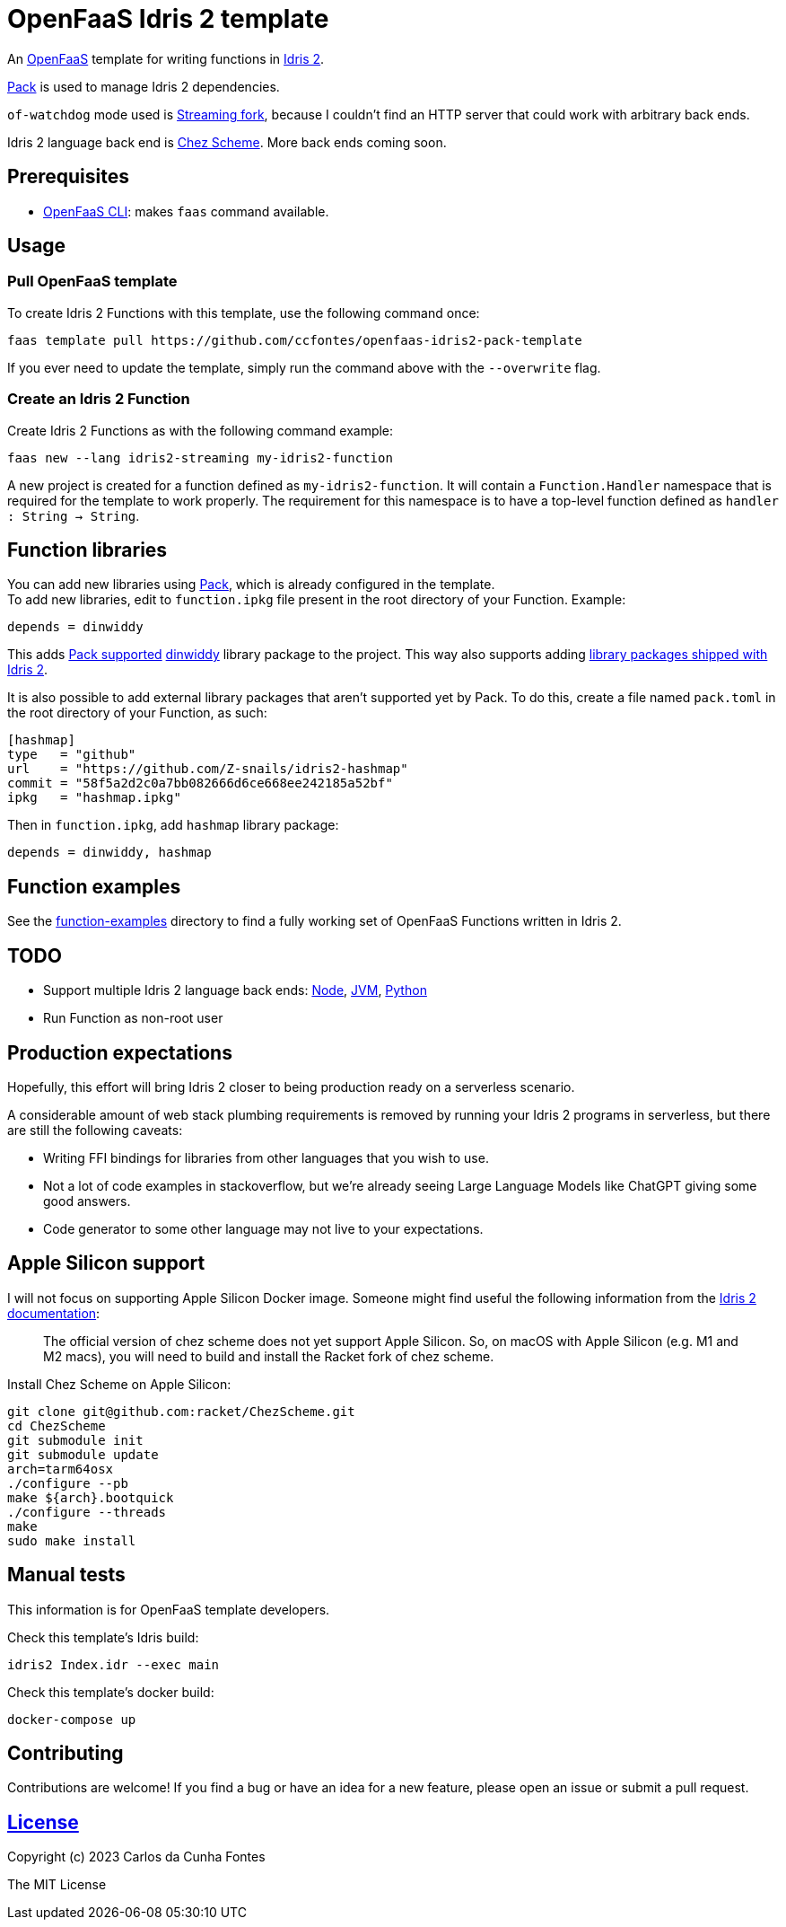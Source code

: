 = OpenFaaS Idris 2 template =

An https://github.com/openfaas[OpenFaaS] template for writing functions in https://www.idris-lang.org[Idris 2].

https://github.com/stefan-hoeck/idris2-pack[Pack] is used to manage Idris 2 dependencies.

`of-watchdog` mode used is https://github.com/openfaas/of-watchdog#3-streaming-fork-modestreaming---default[Streaming fork], because I couldn't find an HTTP server that could work with arbitrary back ends.

Idris 2 language back end is https://github.com/cisco/chezscheme[Chez Scheme]. More back ends coming soon.

== Prerequisites ==

* https://docs.openfaas.com/cli/install/[OpenFaaS CLI]: makes `faas` command available.

== Usage ==

=== Pull OpenFaaS template ===

To create Idris 2 Functions with this template, use the following command once:
[source, bash]
----
faas template pull https://github.com/ccfontes/openfaas-idris2-pack-template
----
If you ever need to update the template, simply run the command above with the `--overwrite` flag.

=== Create an Idris 2 Function ===

Create Idris 2 Functions as with the following command example:
[source, bash]
----
faas new --lang idris2-streaming my-idris2-function
----
A new project is created for a function defined as `my-idris2-function`. It will contain a `Function.Handler` namespace that is required for the template to work properly. The requirement for this namespace is to have a top-level function defined as `handler : String -> String`.

== Function libraries ==

You can add new libraries using https://github.com/stefan-hoeck/idris2-pack[Pack], which is already configured in the template. +
To add new libraries, edit to `function.ipkg` file present in the root directory of your Function. Example:

[source]
----
depends = dinwiddy
----
This adds https://github.com/stefan-hoeck/idris2-pack-db[Pack supported] https://github.com/Bobbbay/dinwiddy[dinwiddy] library package to the project. This way also supports adding https://idris2.readthedocs.io/en/latest/reference/packages.html[library packages shipped with Idris 2].

It is also possible to add external library packages that aren't supported yet by Pack. To do this, create a file named `pack.toml` in the root directory of your Function, as such:

[source]
----
[hashmap]
type   = "github"
url    = "https://github.com/Z-snails/idris2-hashmap"
commit = "58f5a2d2c0a7bb082666d6ce668ee242185a52bf"
ipkg   = "hashmap.ipkg"
----
Then in `function.ipkg`, add `hashmap` library package:
[source]
----
depends = dinwiddy, hashmap
----

== Function examples ==

See the link:function-examples[function-examples] directory to find a fully working set of OpenFaaS Functions written in Idris 2.

== TODO ==

* Support multiple Idris 2 language back ends: https://idris2.readthedocs.io/en/latest/backends/javascript.html[Node], https://github.com/mmhelloworld/idris-jvm[JVM], https://github.com/madman-bob/idris2-python[Python]
* Run Function as non-root user

== Production expectations ==

Hopefully, this effort will bring Idris 2 closer to being production ready on a serverless scenario.

A considerable amount of web stack plumbing requirements is removed by running your Idris 2 programs in serverless, but there are still the following caveats:

* Writing FFI bindings for libraries from other languages that you wish to use.
* Not a lot of code examples in stackoverflow, but we're already seeing Large Language Models like ChatGPT giving some good answers.
* Code generator to some other language may not live to your expectations.

== Apple Silicon support ==

I will not focus on supporting Apple Silicon Docker image. Someone might find useful the following information from the https://github.com/idris-lang/Idris2/blob/main/INSTALL.md#installing-chez-scheme-on-apple-silicon[Idris 2 documentation]:

> The official version of chez scheme does not yet support Apple Silicon. So, on macOS with Apple Silicon (e.g. M1 and M2 macs), you will need to build and install the Racket fork of chez scheme.

Install Chez Scheme on Apple Silicon:
```
git clone git@github.com:racket/ChezScheme.git
cd ChezScheme
git submodule init
git submodule update
arch=tarm64osx
./configure --pb
make ${arch}.bootquick
./configure --threads
make
sudo make install
```

== Manual tests ==

This information is for OpenFaaS template developers.

Check this template's Idris build:
[source, bash]
----
idris2 Index.idr --exec main
----

Check this template's docker build:
[source, bash]
----
docker-compose up
----

== Contributing ==

Contributions are welcome! If you find a bug or have an idea for a new feature, please open an issue or submit a pull request.

== link:LICENSE[License] ==

Copyright (c) 2023 Carlos da Cunha Fontes

The MIT License
